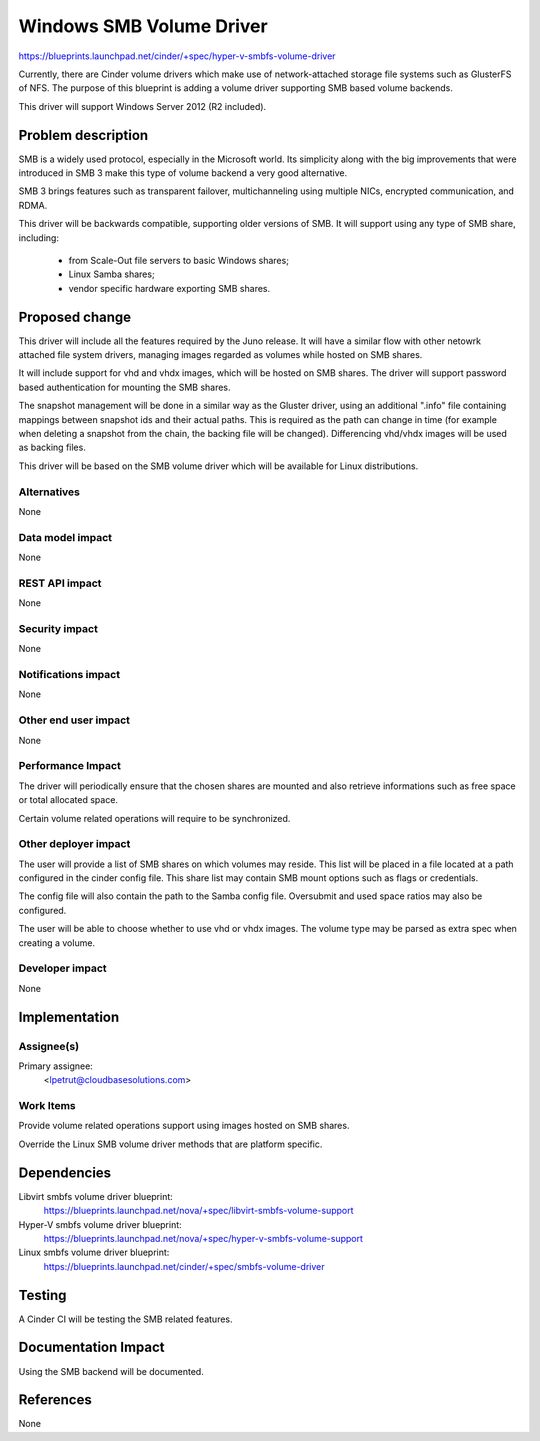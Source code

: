 ..
 This work is licensed under a Creative Commons Attribution 3.0 Unported
 License.

 http://creativecommons.org/licenses/by/3.0/legalcode

=========================
Windows SMB Volume Driver
=========================

https://blueprints.launchpad.net/cinder/+spec/hyper-v-smbfs-volume-driver

Currently, there are Cinder volume drivers which make use of network-attached
storage file systems such as GlusterFS of NFS. The purpose of this blueprint
is adding a volume driver supporting SMB based volume backends.

This driver will support Windows Server 2012 (R2 included).

Problem description
===================

SMB is a widely used protocol, especially in the Microsoft world. Its
simplicity along with the big improvements that were introduced in SMB 3
make this type of volume backend a very good alternative.

SMB 3 brings features such as transparent failover, multichanneling using
multiple NICs, encrypted communication, and RDMA.

This driver will be backwards compatible, supporting older versions of SMB.
It will support using any type of SMB share, including:

    - from Scale-Out file servers to basic Windows shares;

    - Linux Samba shares;

    - vendor specific hardware exporting SMB shares.

Proposed change
===============

This driver will include all the features required by the Juno release. It
will have a similar flow with other netowrk attached file system drivers,
managing images regarded as volumes while hosted on SMB shares.

It will include support for vhd and vhdx images, which will be hosted on
SMB shares. The driver will support password based authentication for
mounting the SMB shares.

The snapshot management will be done in a similar way as the Gluster driver,
using an additional ".info" file containing mappings between snapshot ids and
their actual paths. This is required as the path can change in time (for
example when deleting a snapshot from the chain, the backing file will be
changed). Differencing vhd/vhdx images will be used as backing files.

This driver will be based on the SMB volume driver which will be available
for Linux distributions.

Alternatives
------------

None

Data model impact
-----------------

None

REST API impact
---------------

None

Security impact
---------------

None

Notifications impact
--------------------

None

Other end user impact
---------------------

None

Performance Impact
------------------

The driver will periodically ensure that the chosen shares are mounted and also
retrieve informations such as free space or total allocated space.

Certain volume related operations will require to be synchronized.

Other deployer impact
---------------------

The user will provide a list of SMB shares on which volumes may reside. This
list will be placed in a file located at a path configured in the cinder config
file.  This share list may contain SMB mount options such as flags or
credentials.

The config file will also contain the path to the Samba config file. Oversubmit
and used space ratios may also be configured.

The user will be able to choose whether to use vhd or vhdx images. The volume
type may be parsed as extra spec when creating a volume.

Developer impact
----------------

None

Implementation
==============

Assignee(s)
-----------

Primary assignee:
  <lpetrut@cloudbasesolutions.com>

Work Items
----------

Provide volume related operations support using images hosted on SMB shares.

Override the Linux SMB volume driver methods that are platform specific.

Dependencies
============

Libvirt smbfs volume driver blueprint:
 https://blueprints.launchpad.net/nova/+spec/libvirt-smbfs-volume-support

Hyper-V smbfs volume driver blueprint:
 https://blueprints.launchpad.net/nova/+spec/hyper-v-smbfs-volume-support

Linux smbfs volume driver blueprint:
 https://blueprints.launchpad.net/cinder/+spec/smbfs-volume-driver

Testing
=======

A Cinder CI will be testing the SMB related features.

Documentation Impact
====================

Using the SMB backend will be documented.

References
==========

None
